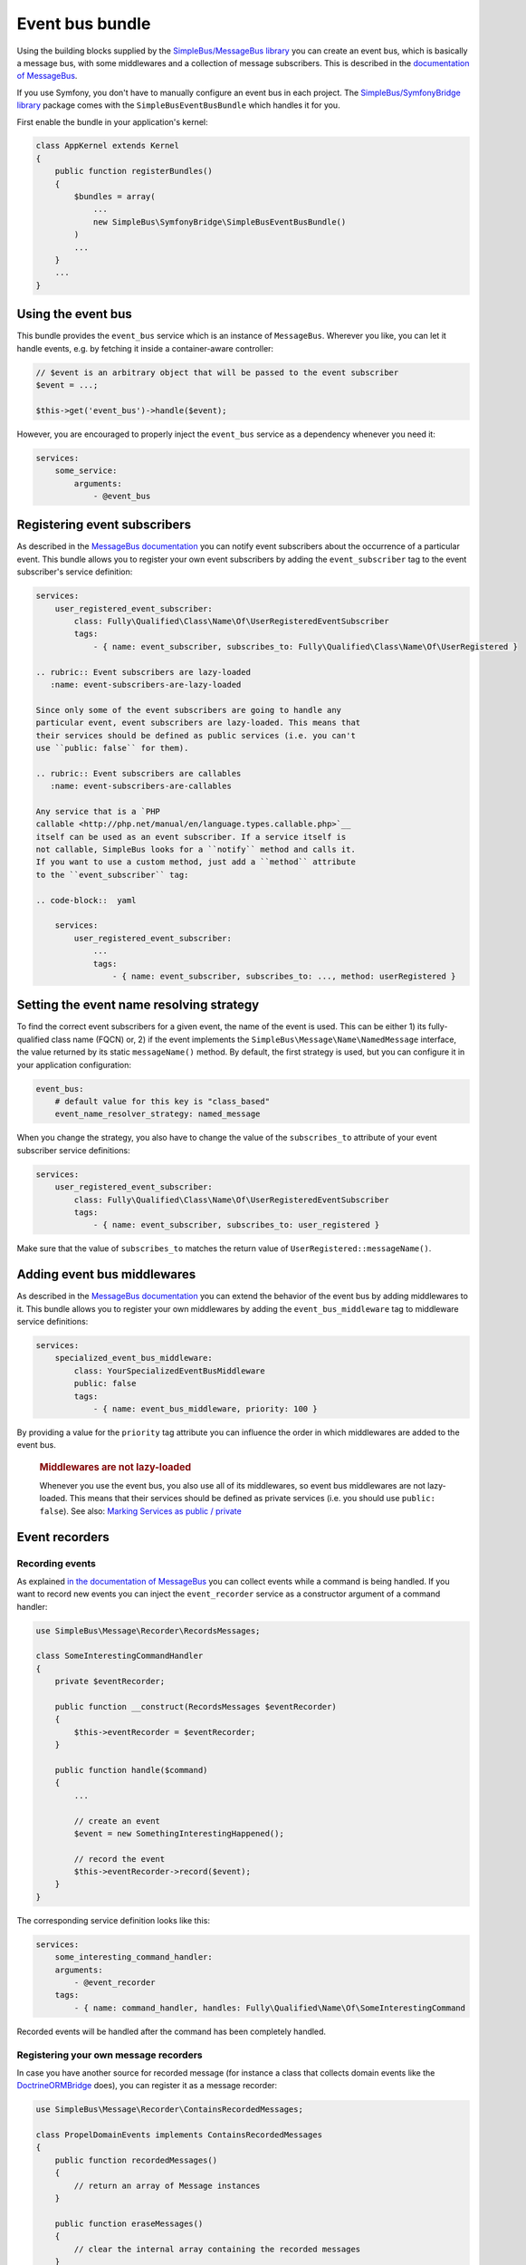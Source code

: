 Event bus bundle
================

Using the building blocks supplied by the `SimpleBus/MessageBus
library <https://github.com/SimpleBus/MessageBus>`__ you can create an
event bus, which is basically a message bus, with some middlewares and a
collection of message subscribers. This is described in the
`documentation of
MessageBus <http://simplebus.github.io/MessageBus/doc/event_bus.html>`__.

If you use Symfony, you don't have to manually configure an event bus in
each project. The `SimpleBus/SymfonyBridge
library <https://github.com/SimpleBus/SymfonyBridge>`__ package comes
with the ``SimpleBusEventBusBundle`` which handles it for you.

First enable the bundle in your application's kernel:

.. code-block::  php

    class AppKernel extends Kernel
    {
        public function registerBundles()
        {
            $bundles = array(
                ...
                new SimpleBus\SymfonyBridge\SimpleBusEventBusBundle()
            )
            ...
        }
        ...
    }

Using the event bus
-------------------

This bundle provides the ``event_bus`` service which is an instance of
``MessageBus``. Wherever you like, you can let it handle events, e.g. by
fetching it inside a container-aware controller:

.. code-block::  php

    // $event is an arbitrary object that will be passed to the event subscriber
    $event = ...;

    $this->get('event_bus')->handle($event);

However, you are encouraged to properly inject the ``event_bus`` service
as a dependency whenever you need it:

.. code-block::  yaml

    services:
        some_service:
            arguments:
                - @event_bus

Registering event subscribers
-----------------------------

As described in the `MessageBus
documentation <http://simplebus.github.io/MessageBus/doc/event_bus.html>`__
you can notify event subscribers about the occurrence of a particular
event. This bundle allows you to register your own event subscribers by
adding the ``event_subscriber`` tag to the event subscriber's service
definition:

.. code-block::  yaml

    services:
        user_registered_event_subscriber:
            class: Fully\Qualified\Class\Name\Of\UserRegisteredEventSubscriber
            tags:
                - { name: event_subscriber, subscribes_to: Fully\Qualified\Class\Name\Of\UserRegistered }

    .. rubric:: Event subscribers are lazy-loaded
       :name: event-subscribers-are-lazy-loaded

    Since only some of the event subscribers are going to handle any
    particular event, event subscribers are lazy-loaded. This means that
    their services should be defined as public services (i.e. you can't
    use ``public: false`` for them).

    .. rubric:: Event subscribers are callables
       :name: event-subscribers-are-callables

    Any service that is a `PHP
    callable <http://php.net/manual/en/language.types.callable.php>`__
    itself can be used as an event subscriber. If a service itself is
    not callable, SimpleBus looks for a ``notify`` method and calls it.
    If you want to use a custom method, just add a ``method`` attribute
    to the ``event_subscriber`` tag:

    .. code-block::  yaml

        services:
            user_registered_event_subscriber:
                ...
                tags:
                    - { name: event_subscriber, subscribes_to: ..., method: userRegistered }

Setting the event name resolving strategy
-----------------------------------------

To find the correct event subscribers for a given event, the name of the
event is used. This can be either 1) its fully- qualified class name
(FQCN) or, 2) if the event implements the
``SimpleBus\Message\Name\NamedMessage`` interface, the value returned by
its static ``messageName()`` method. By default, the first strategy is
used, but you can configure it in your application configuration:

.. code-block::  yaml

    event_bus:
        # default value for this key is "class_based"
        event_name_resolver_strategy: named_message

When you change the strategy, you also have to change the value of the
``subscribes_to`` attribute of your event subscriber service
definitions:

.. code-block::  yaml

    services:
        user_registered_event_subscriber:
            class: Fully\Qualified\Class\Name\Of\UserRegisteredEventSubscriber
            tags:
                - { name: event_subscriber, subscribes_to: user_registered }

Make sure that the value of ``subscribes_to`` matches the return value
of ``UserRegistered::messageName()``.

Adding event bus middlewares
----------------------------

As described in the `MessageBus
documentation <http://simplebus.github.io/MessageBus/doc/event_bus.html>`__
you can extend the behavior of the event bus by adding middlewares to
it. This bundle allows you to register your own middlewares by adding
the ``event_bus_middleware`` tag to middleware service definitions:

.. code-block::  yaml

    services:
        specialized_event_bus_middleware:
            class: YourSpecializedEventBusMiddleware
            public: false
            tags:
                - { name: event_bus_middleware, priority: 100 }

By providing a value for the ``priority`` tag attribute you can
influence the order in which middlewares are added to the event bus.

    .. rubric:: Middlewares are not lazy-loaded
       :name: middlewares-are-not-lazy-loaded

    Whenever you use the event bus, you also use all of its middlewares,
    so event bus middlewares are not lazy-loaded. This means that their
    services should be defined as private services (i.e. you should use
    ``public: false``). See also: `Marking Services as public /
    private <http://symfony.com/doc/current/components/dependency_injection/advanced.html#marking-services-as-public-private>`__

Event recorders
---------------

Recording events
~~~~~~~~~~~~~~~~

As explained `in the documentation of
MessageBus <http://simplebus.github.io/MessageBus/doc/message_recorder.html>`__
you can collect events while a command is being handled. If you want to
record new events you can inject the ``event_recorder`` service as a
constructor argument of a command handler:

.. code-block::  php

    use SimpleBus\Message\Recorder\RecordsMessages;

    class SomeInterestingCommandHandler
    {
        private $eventRecorder;

        public function __construct(RecordsMessages $eventRecorder)
        {
            $this->eventRecorder = $eventRecorder;
        }

        public function handle($command)
        {
            ...

            // create an event
            $event = new SomethingInterestingHappened();

            // record the event
            $this->eventRecorder->record($event);
        }
    }

The corresponding service definition looks like this:

.. code-block::  yaml

    services:
        some_interesting_command_handler:
        arguments:
            - @event_recorder
        tags:
            - { name: command_handler, handles: Fully\Qualified\Name\Of\SomeInterestingCommand

Recorded events will be handled after the command has been completely
handled.

Registering your own message recorders
~~~~~~~~~~~~~~~~~~~~~~~~~~~~~~~~~~~~~~

In case you have another source for recorded message (for instance a
class that collects domain events like the
`DoctrineORMBridge <https://github.com/SimpleBus/DoctrineORMBridge>`__
does), you can register it as a message recorder:

.. code-block::  php

    use SimpleBus\Message\Recorder\ContainsRecordedMessages;

    class PropelDomainEvents implements ContainsRecordedMessages
    {
        public function recordedMessages()
        {
            // return an array of Message instances
        }

        public function eraseMessages()
        {
            // clear the internal array containing the recorded messages
        }
    }

The corresponding service definition looks like this:

.. code-block::  yaml

    services:
        propel_domain_events:
            class: Fully\Qualified\Class\Name\Of\PropelDomainEvents
            public: false
            tags:
                - { name: event_recorder }

    .. rubric:: Logging
       :name: logging

    If you want to log every event that is being handled, enable logging
    in ``config.yml``:

    .. code-block::  yaml

        event_bus:
            logging: ~

    Messages will be logged to the ``event_bus`` channel.
